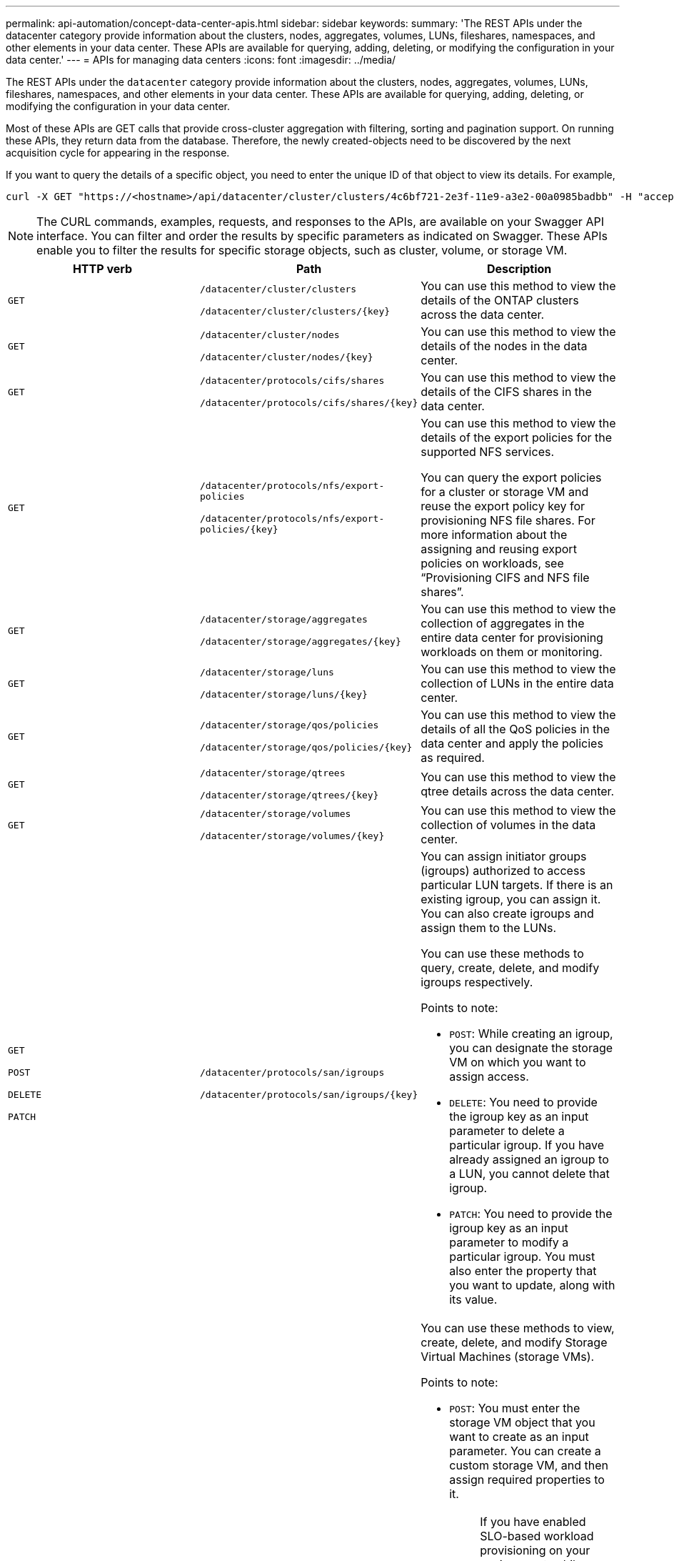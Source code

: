 ---
permalink: api-automation/concept-data-center-apis.html
sidebar: sidebar
keywords: 
summary: 'The REST APIs under the datacenter category provide information about the clusters, nodes, aggregates, volumes, LUNs, fileshares, namespaces, and other elements in your data center. These APIs are available for querying, adding, deleting, or modifying the configuration in your data center.'
---
= APIs for managing data centers
:icons: font
:imagesdir: ../media/

[.lead]
The REST APIs under the `datacenter` category provide information about the clusters, nodes, aggregates, volumes, LUNs, fileshares, namespaces, and other elements in your data center. These APIs are available for querying, adding, deleting, or modifying the configuration in your data center.

Most of these APIs are GET calls that provide cross-cluster aggregation with filtering, sorting and pagination support. On running these APIs, they return data from the database. Therefore, the newly created-objects need to be discovered by the next acquisition cycle for appearing in the response.

If you want to query the details of a specific object, you need to enter the unique ID of that object to view its details. For example,

----
curl -X GET "https://<hostname>/api/datacenter/cluster/clusters/4c6bf721-2e3f-11e9-a3e2-00a0985badbb" -H "accept: application/json" -H "Authorization: Basic <Base64EncodedCredentials>"
----

[NOTE]
====
The CURL commands, examples, requests, and responses to the APIs, are available on your Swagger API interface. You can filter and order the results by specific parameters as indicated on Swagger. These APIs enable you to filter the results for specific storage objects, such as cluster, volume, or storage VM.
====

[cols="1a,1a,1a" options="header"]
|===
| HTTP verb| Path| Description
a|
`GET`
a|
`/datacenter/cluster/clusters`

`+/datacenter/cluster/clusters/{key}+`

a|
You can use this method to view the details of the ONTAP clusters across the data center.

a|
`GET`
a|
`/datacenter/cluster/nodes`

`+/datacenter/cluster/nodes/{key}+`

a|
You can use this method to view the details of the nodes in the data center.

a|
`GET`
a|
`/datacenter/protocols/cifs/shares`

`+/datacenter/protocols/cifs/shares/{key}+`

a|
You can use this method to view the details of the CIFS shares in the data center.

a|
`GET`
a|
`/datacenter/protocols/nfs/export-policies`

`+/datacenter/protocols/nfs/export-policies/{key}+`

a|
You can use this method to view the details of the export policies for the supported NFS services.

You can query the export policies for a cluster or storage VM and reuse the export policy key for provisioning NFS file shares. For more information about the assigning and reusing export policies on workloads, see "`Provisioning CIFS and NFS file shares`".

a|
`GET`
a|
`/datacenter/storage/aggregates`

`+/datacenter/storage/aggregates/{key}+`

a|
You can use this method to view the collection of aggregates in the entire data center for provisioning workloads on them or monitoring.

a|
`GET`
a|
`/datacenter/storage/luns`

`+/datacenter/storage/luns/{key}+`

a|
You can use this method to view the collection of LUNs in the entire data center.

a|
`GET`
a|
`/datacenter/storage/qos/policies`

`+/datacenter/storage/qos/policies/{key}+`

a|
You can use this method to view the details of all the QoS policies in the data center and apply the policies as required.

a|
`GET`
a|
`/datacenter/storage/qtrees`

`+/datacenter/storage/qtrees/{key}+`

a|
You can use this method to view the qtree details across the data center.

a|
`GET`
a|
`/datacenter/storage/volumes`

`+/datacenter/storage/volumes/{key}+`

a|
You can use this method to view the collection of volumes in the data center.

a|
`GET`

`POST`

`DELETE`

`PATCH`

a|
`/datacenter/protocols/san/igroups`

`+/datacenter/protocols/san/igroups/{key}+`

a|
You can assign initiator groups (igroups) authorized to access particular LUN targets. If there is an existing igroup, you can assign it. You can also create igroups and assign them to the LUNs.

You can use these methods to query, create, delete, and modify igroups respectively.

Points to note:

* `POST`: While creating an igroup, you can designate the storage VM on which you want to assign access.
* `DELETE`: You need to provide the igroup key as an input parameter to delete a particular igroup. If you have already assigned an igroup to a LUN, you cannot delete that igroup.
* `PATCH`: You need to provide the igroup key as an input parameter to modify a particular igroup. You must also enter the property that you want to update, along with its value.

a|
`GET`

`POST`

`DELETE`

`PATCH`

a|
`/datacenter/svm/svms`

`+/datacenter/svm/svms/{key}+`

a|
You can use these methods to view, create, delete, and modify Storage Virtual Machines (storage VMs).

Points to note:

* `POST`: You must enter the storage VM object that you want to create as an input parameter. You can create a custom storage VM, and then assign required properties to it.
+
[NOTE]
====
If you have enabled SLO-based workload provisioning on your environment, while creating the storage VM, ensure that it supports all of the protocols required for provisioning LUNs and file shares on them, for example, SMB/CIFS, NFS, FCP, and iSCSI. The provisioning workflows might fail if the storage VM does not support the required services. It is recommended that the services for the respective types of workloads are also enabled on the storage VM.
====

* `DELETE`: You need to provide the storage VM key to delete a particular storage VM.
+
[NOTE]
====
If you have enabled SLO-based workload provisioning on your environment, you cannot delete that storage VM on which storage workloads have been provisioned. When you delete a storage VM on which a CIFS/SMB server has been configured, this API also deletes the CIFS/SMB server, along with the local Active Directory configuration. However, the CIFS/SMB server name continues to be in the Active Directory configuration that you must delete manually from the Active Directory server.
====

* `PATCH`: You need to provide the storage VM key to modify a particular storage VM. You also need to enter the properties that you want to update, along with their values.

|===
